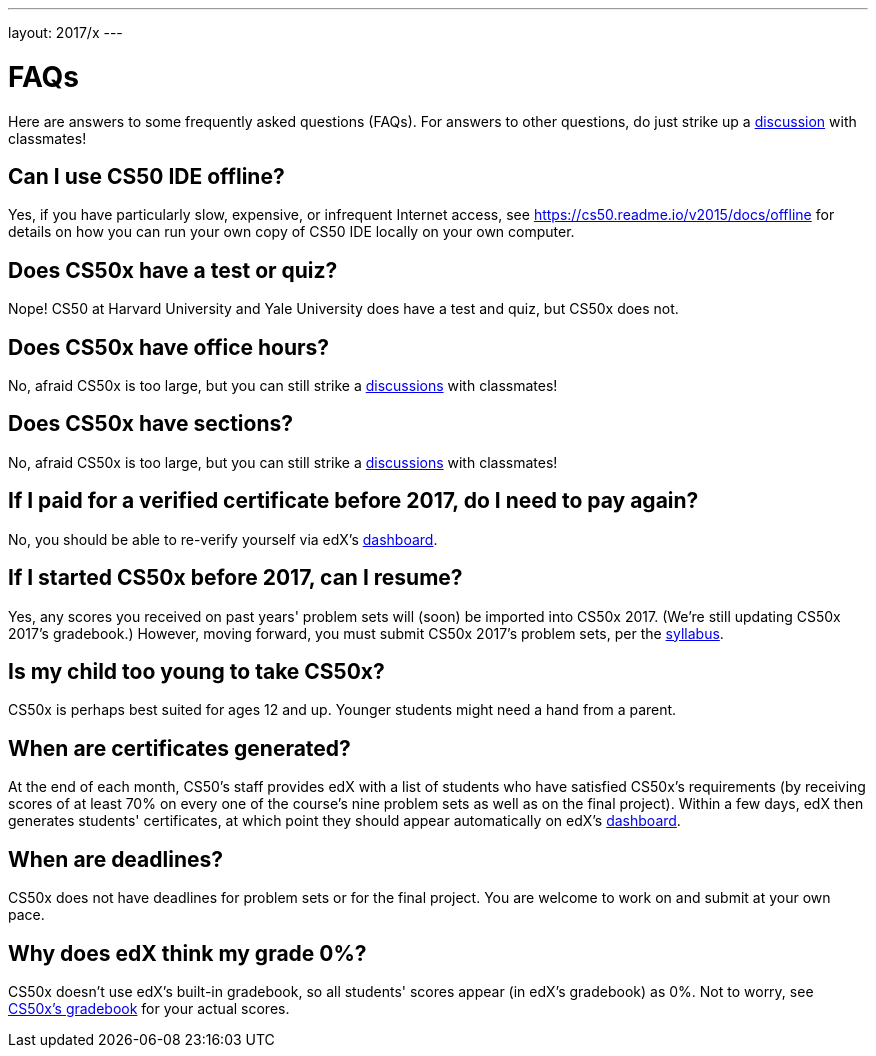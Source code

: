---
layout: 2017/x
---

= FAQs

Here are answers to some frequently asked questions (FAQs). For answers to other questions, do just strike up a https://courses.edx.org/courses/course-v1:HarvardX+CS50+X/a7ec0c0a7b6e460f877da0734811c4cd/[discussion] with classmates!

== Can I use CS50 IDE offline?

Yes, if you have particularly slow, expensive, or infrequent Internet access, see https://cs50.readme.io/v2015/docs/offline for details on how you can run your own copy of CS50 IDE locally on your own computer.

== Does CS50x have a test or quiz?

Nope! CS50 at Harvard University and Yale University does have a test and quiz, but CS50x does not.

== Does CS50x have office hours?

No, afraid CS50x is too large, but you can still strike a https://courses.edx.org/courses/course-v1:HarvardX+CS50+X/a7ec0c0a7b6e460f877da0734811c4cd/[discussions] with classmates!

== Does CS50x have sections?

No, afraid CS50x is too large, but you can still strike a https://courses.edx.org/courses/course-v1:HarvardX+CS50+X/a7ec0c0a7b6e460f877da0734811c4cd/[discussions] with classmates!

== If I paid for a verified certificate before 2017, do I need to pay again?

No, you should be able to re-verify yourself via edX's https://courses.edx.org/dashboard[dashboard].

== If I started CS50x before 2017, can I resume?

Yes, any scores you received on past years' problem sets will (soon) be imported into CS50x 2017. (We're still updating CS50x 2017's gradebook.) However, moving forward, you must submit CS50x 2017's problem sets, per the https://courses.edx.org/courses/course-v1:HarvardX+CS50+X/dfface6ffc1c43e6882a245c945f7feb/[syllabus].

== Is my child too young to take CS50x?

CS50x is perhaps best suited for ages 12 and up. Younger students might need a hand from a parent.

== When are certificates generated?

At the end of each month, CS50's staff provides edX with a list of students who have satisfied CS50x's requirements (by receiving scores of at least 70% on every one of the course's nine problem sets as well as on the final project). Within a few days, edX then generates students' certificates, at which point they should appear automatically on edX's https://courses.edx.org/dashboard[dashboard].

== When are deadlines?

CS50x does not have deadlines for problem sets or for the final project. You are welcome to work on and submit at your own pace.

== Why does edX think my grade 0%?

CS50x doesn't use edX's built-in gradebook, so all students' scores appear (in edX's gradebook) as 0%. Not to worry, see https://courses.edx.org/courses/course-v1:HarvardX+CS50+X/05722c69041f4754ae097af65aae2083/[CS50x's gradebook] for your actual scores.
